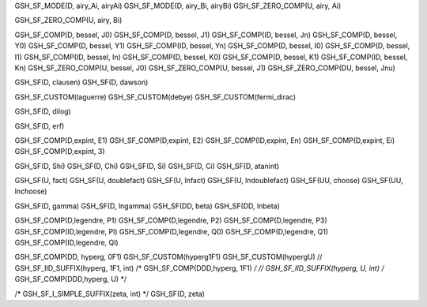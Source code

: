 GSH_SF_MODE(D, airy_Ai, airyAi)
GSH_SF_MODE(D, airy_Bi, airyBi)
GSH_SF_ZERO_COMP(U, airy, Ai)

GSH_SF_ZERO_COMP(U, airy, Bi)

GSH_SF_COMP(D,  bessel, J0)
GSH_SF_COMP(D,  bessel, J1)
GSH_SF_COMP(ID, bessel, Jn)
GSH_SF_COMP(D,  bessel, Y0)
GSH_SF_COMP(D,  bessel, Y1)
GSH_SF_COMP(ID, bessel, Yn)
GSH_SF_COMP(D,  bessel, I0)
GSH_SF_COMP(D,  bessel, I1)
GSH_SF_COMP(ID, bessel, In)
GSH_SF_COMP(D,  bessel, K0)
GSH_SF_COMP(D,  bessel, K1)
GSH_SF_COMP(ID, bessel, Kn)
GSH_SF_ZERO_COMP(U,  bessel, J0)
GSH_SF_ZERO_COMP(U,  bessel, J1)
GSH_SF_ZERO_COMP(DU, bessel, Jnu)

GSH_SF(D, clausen)
GSH_SF(D, dawson)

GSH_SF_CUSTOM(laguerre)
GSH_SF_CUSTOM(debye)
GSH_SF_CUSTOM(fermi_dirac)

GSH_SF(D, dilog)

GSH_SF(D, erf)

GSH_SF_COMP(D,expint, E1)
GSH_SF_COMP(D,expint, E2)
GSH_SF_COMP(ID,expint, En)
GSH_SF_COMP(D,expint, Ei)
GSH_SF_COMP(D,expint, 3)

GSH_SF(D, Shi)
GSH_SF(D, Chi)
GSH_SF(D, Si)
GSH_SF(D, Ci)
GSH_SF(D, atanint)

GSH_SF(U, fact)
GSH_SF(U, doublefact)
GSH_SF(U, lnfact)
GSH_SF(U, lndoublefact)
GSH_SF(UU, choose)
GSH_SF(UU, lnchoose)

GSH_SF(D, gamma)
GSH_SF(D, lngamma)
GSH_SF(DD, beta)
GSH_SF(DD, lnbeta)

GSH_SF_COMP(D,legendre, P1)
GSH_SF_COMP(D,legendre, P2)
GSH_SF_COMP(D,legendre, P3)
GSH_SF_COMP(ID,legendre, Pl)
GSH_SF_COMP(D,legendre, Q0)
GSH_SF_COMP(D,legendre, Q1)
GSH_SF_COMP(ID,legendre, Ql)

GSH_SF_COMP(DD, hyperg, 0F1)
GSH_SF_CUSTOM(hyperg1F1)
GSH_SF_CUSTOM(hypergU)
// GSH_SF_IID_SUFFIX(hyperg, 1F1, int)
/* GSH_SF_COMP(DDD,hyperg, 1F1) */
// GSH_SF_IID_SUFFIX(hyperg, U, int)
/* GSH_SF_COMP(DDD,hyperg, U) */

/* GSH_SF_I_SIMPLE_SUFFIX(zeta, int) */
GSH_SF(D, zeta)
